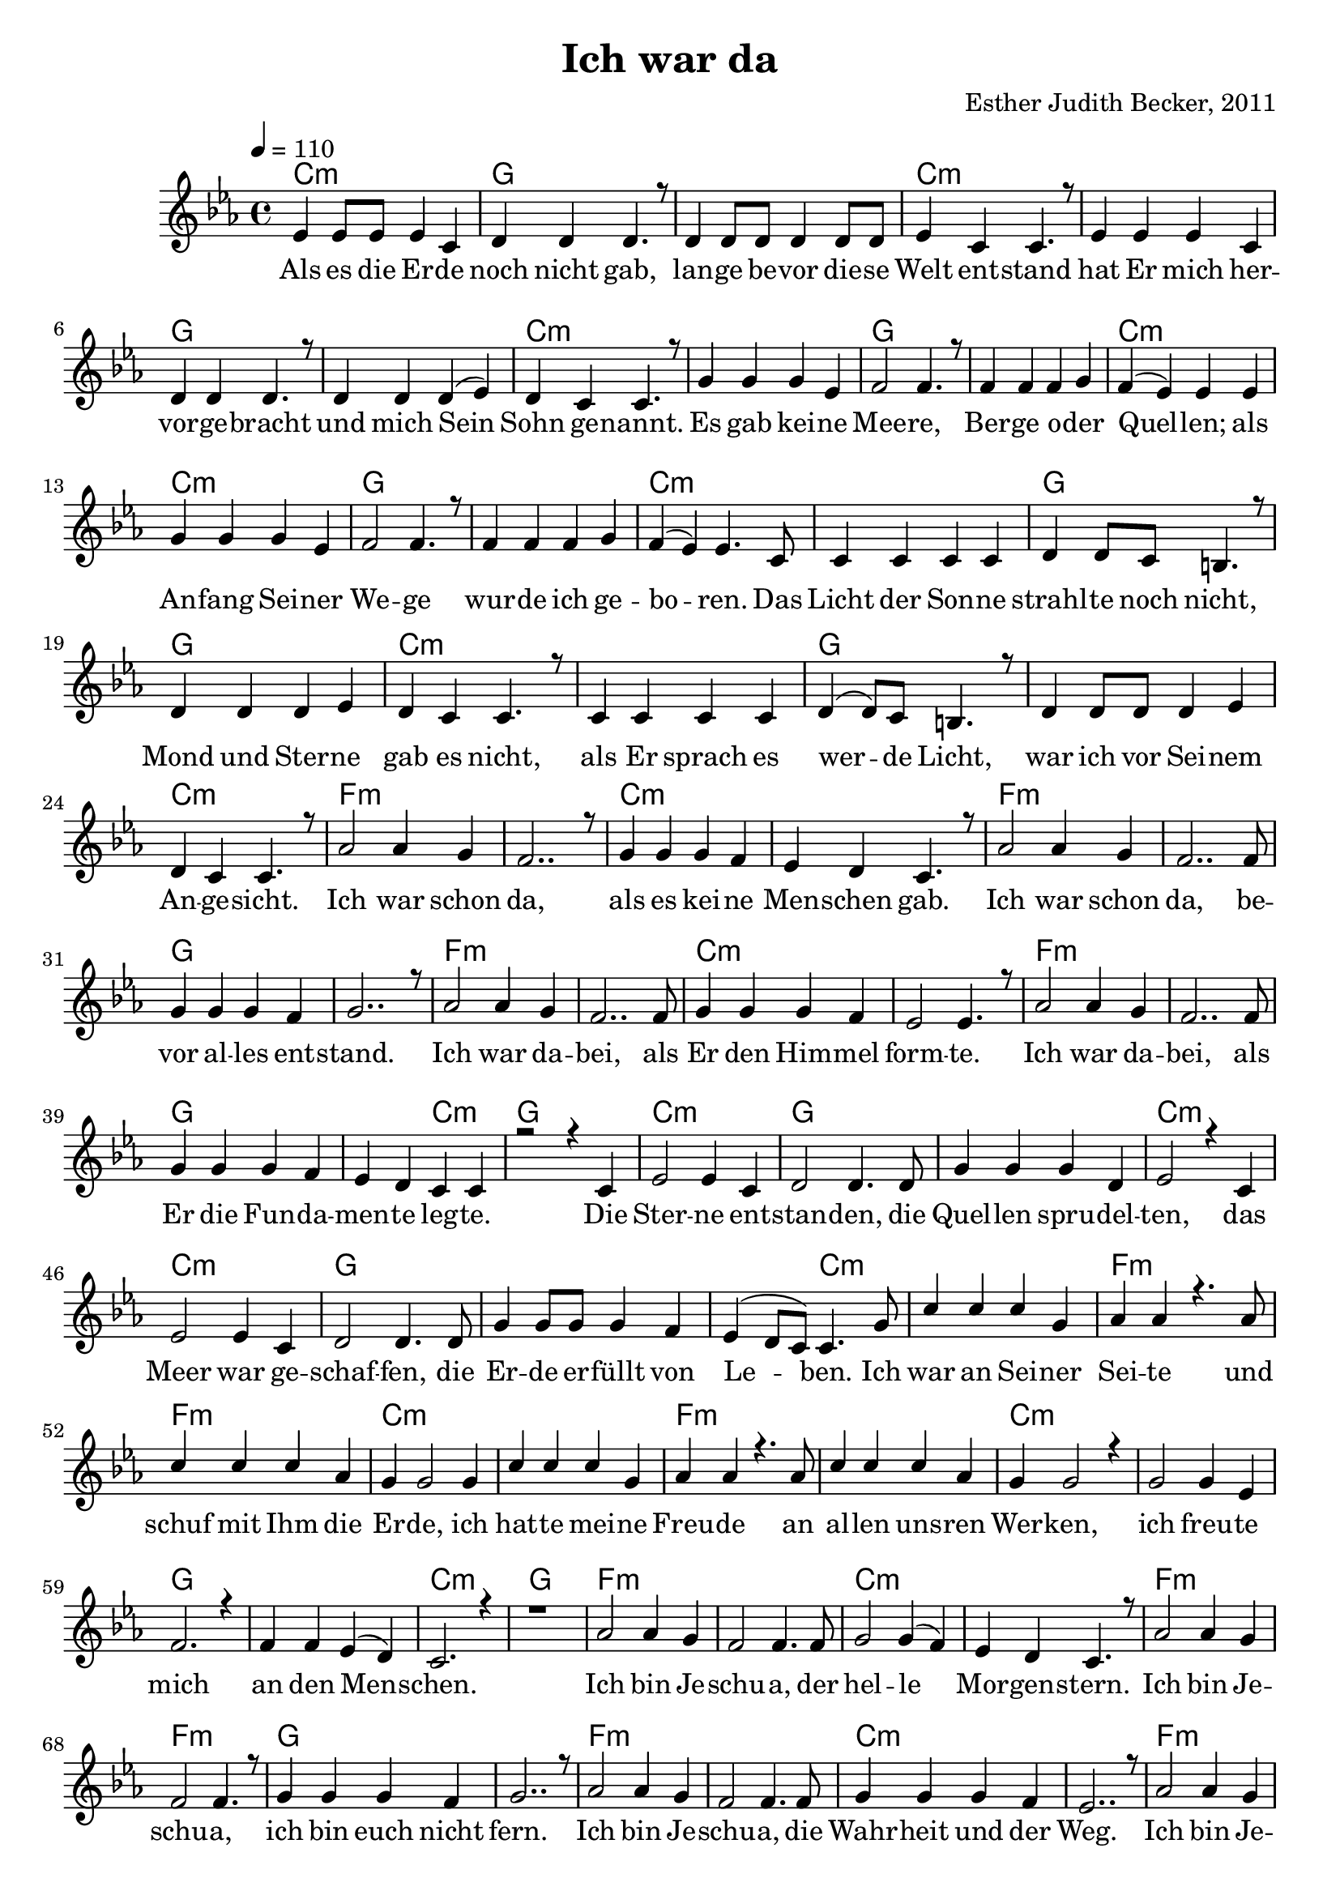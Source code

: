 \version "2.13.3"

\header {
    title = "Ich war da"
    composer = "Esther Judith Becker, 2011"
}

global = {
    \key es \major
    \tempo 4 = 110
}

akkorde = \chordmode {
    c1:m g1
    g1 c1:m
    c1:m g1
    g1 c1:m
    c1:m g1 g1 c1:m
    c1:m g1 g1 c1:m
    c1:m g1
    g1 c1:m c1:m
    g1 g1 c1:m
    f1:m f1:m c1:m c1:m
    f1:m f1:m g1 g1
    f1:m f1:m c1:m c1:m
    %36
    
    f1:m f1:m g1 g2 c2:m
    g1 c1:m g1 g1
    c1:m c1:m g1
    g1 g2 c2:m
    c1:m f1:m f1:m
    c1:m c1:m f1:m
    f1:m c1:m c1:m g1
    g1 c1:m
    
    
    g1
    f1:m f1:m c1:m c1:m
    f1:m f1:m g1 g1
    f1:m f1:m c1:m c1:m
    
    f1:m f1:m g1 g2 c2:m
    g1 c1:m g1 g1
    c1:m c1:m g1
    g1 g2 c2:m
    c1:m f1:m f1:m
    c1:m c1:m f1:m
    f1:m c1:m c1:m g1
    g1 c1:m
}

text = \lyricmode {
    Als es die Er -- de noch nicht gab,
    lan -- ge be -- vor die -- se Welt ent -- stand
    hat Er mich her -- vor -- ge -- bracht
    und mich Sein Sohn ge -- nannt.
    Es gab kei -- ne Mee -- re, Ber -- ge o -- der Quel -- len;
    als An -- fang Sei -- ner We -- ge wur -- de ich ge -- bo -- ren.
    Das Licht der Son -- ne strahl -- te noch nicht,
    Mond und Ster -- ne gab es nicht,
    als Er sprach es wer -- de Licht, 
    war ich vor Sei -- nem An -- ge -- sicht.
    Ich war schon da, als es kei -- ne Men -- schen gab.
    Ich war schon da, be -- vor al -- les ent -- stand.
    Ich war da -- bei, als Er den Him -- mel form -- te.
    
    Ich war da -- bei, als Er die Fun -- da -- men -- te leg -- te.
    Die Ster -- ne ent -- stan -- den,
    die Quel -- len spru -- del -- ten,
    das Meer war ge -- schaf -- fen,
    die Er -- de er -- füllt von Le -- ben.
    Ich war an Sei -- ner Sei -- te und schuf mit Ihm die Er -- de,
    ich hat -- te mei -- ne Freu -- de an al -- len uns -- ren Wer -- ken,
    ich freu -- te mich an den Men -- schen.
    
    
    Ich bin Je -- schu -- a, der hel -- le Mor -- gen -- stern.
    Ich bin Je -- schu -- a, ich bin euch nicht fern.
    Ich bin Je -- schu -- a, die Wahr -- heit und der Weg.
    Ich bin Je -- schu -- a, der tot war und für im -- mer lebt.
    
    Der An -- fang al -- ler Weis -- heit ist Ehr -- furcht vor Gott.
    Wer mich ver -- ach -- tet, der liebt den Tod.
    Al -- le, die mich su -- chen, wer -- den mich fin -- den.
    Al -- le, die mich fin -- den, fin -- den ew' -- ges Le -- ben.
    Ich kom -- me bald, seid be -- reit!
}

noten = {
    es4 es8 es es4 c | d4 d d4. r8 | d4 d8 d d4 d8 d | es4 c c4. r8 | es4 es es c | 
    d4 d d4. r8 | d4 d d( es) | d c c4. r8 | g'4 g g es | f2 f4. r8 |
    f4 f f g | f( es) es4 es4 | g4 g g es | f2 f4. r8 | f4 f f g |
    f( es) es4. c8 | c4 c c c | d4 d8 c b4. r8 | d4 d d es | d c c4. r8 |
    c4 c c c | d4( d8) c b4. r8 | d4 d8 d d4 es | d4 c c4. r8 | as'2 as4 g |
    %25
    f2.. r8 | g4 g g f | es d c4. r8 | as'2 as4 g | f2.. f8 |
    g4 g g f | g2.. r8 | as2 as4 g | f2.. f8 | g4 g g f |
    es2 es4. r8 | as2 as4 g | f2.. f8 | g4 g g f | es d c c |
    r2 r4 c4 | es2 es4 c | d2 d4. d8 | g4 g g d | es2 r4 c4 |
    es2 es4 c | d2 d4. d8 | g4 g8 g g4 f | es4( d8 c) c4. g'8 | c4 c c g |
    %50
    as4 as4 r4. as8 | c4 c c as | g4 g2 g4 | c4 c c g | as4 as4 r4. as8 |
    c4 c c as | g4 g2 r4 | g2 g4 es4 | f2. r4 | f4 f es( d) |
    c2. r4 | r1 | as'2 as4 g | f2 f4. f8 | g2 g4( f4) |
    es d c4. r8 | as'2 as4 g | f2 f4. r8 | g4 g g f | g2.. r8 |
    as2 as4 g | f2 f4. f8 | g4 g g f | es2.. r8 | as2 as4 g |
    %75
    f2 f4. f8 | g4 g g f | es d8( c) c2 | r2 r4 r8 c8 | es4 es4 es c4 |
    d2 d4 d4 | g2 g4 d | es4. r8 r2 | es2 es4 c | d2 d4. r8 |
    g2 g4 f4 | es4( d8 c c2) | c'4 c c g | as4 as r2 | c4 c c( as) |
    g4 g4 r2 | c4 c c g | as4 as4 r2 | c4 c c as | g4 g4 r2 |
    g2 g4 es4 | f2. r4 | f2 es4( d4) | c2. r4 |
    
    \bar"|."
}

\score {
    <<
        \new ChordNames { \set chordChanges = ##t \germanChords \akkorde }
        \new Voice { \voiceOne << \global \relative c' \noten >> }
        \addlyrics { \text }
    >>
}

\score {
    <<
        \new ChordNames { \set chordChanges = ##t \germanChords \akkorde }
        \new Voice { \voiceOne << \global \relative c' \noten >> }
    >>
    
    \midi {
        \context {
            \Score
        }
    }
}